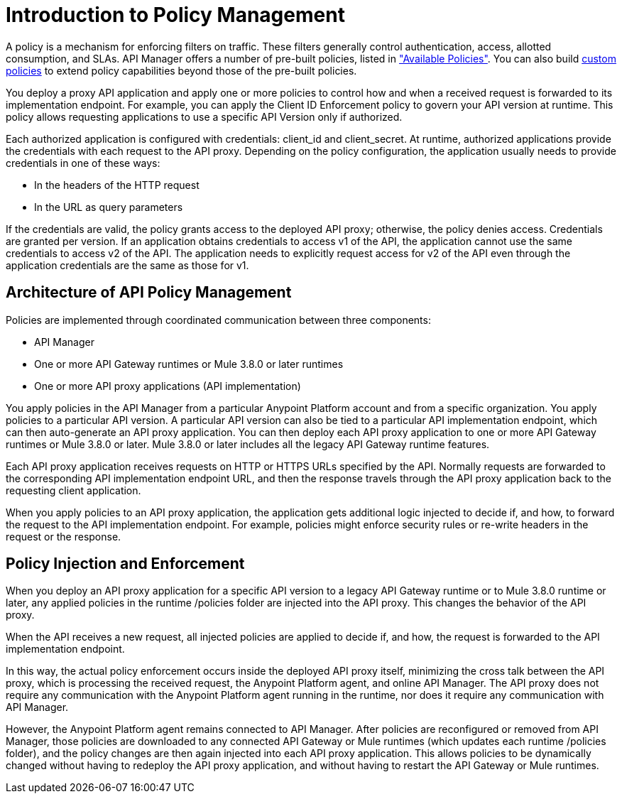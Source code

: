 = Introduction to Policy Management
:keywords: policy, endpoint, policy management architecture

A policy is a mechanism for enforcing filters on traffic. These filters generally control authentication, access, allotted consumption, and SLAs. API Manager offers a number of pre-built policies, listed in link:/api-manager/using-policies#available-policies["Available Policies"]. You can also build link:/api-manager/creating-a-policy-walkthrough[custom policies] to extend policy capabilities beyond those of the pre-built policies. 

You deploy a proxy API application and apply one or more policies to control how and when a received request is forwarded to its implementation endpoint. For example, you can apply the Client ID Enforcement policy to govern your API version at runtime. This policy allows requesting applications to use a specific API Version only if authorized. 

Each authorized application is configured with credentials: client_id and client_secret. At runtime, authorized applications provide the credentials with each request to the API proxy. Depending on the policy configuration, the application usually needs to provide credentials in one of these ways:

* In the headers of the HTTP request
* In the URL as query parameters

If the credentials are valid, the policy grants access to the deployed API proxy; otherwise, the policy denies access. Credentials are granted per version. If an application obtains credentials to access v1 of the API, the application cannot use the same credentials to access v2 of the API. The application needs to explicitly request access for v2 of the API even through the application credentials are the same as those for v1. 

== Architecture of API Policy Management

Policies are implemented through coordinated communication between three components:

* API Manager
* One or more API Gateway runtimes or Mule 3.8.0 or later runtimes
* One or more API proxy applications (API implementation)

You apply policies in the API Manager from a particular Anypoint Platform account and from a specific organization. You apply policies to a particular API version. A particular API version can also be tied to a particular API implementation endpoint, which can then auto-generate an API proxy application. You can then deploy each API proxy application to one or more API Gateway runtimes or Mule 3.8.0 or later. Mule 3.8.0 or later includes all the legacy API Gateway runtime features. 

Each API proxy application receives requests on HTTP or HTTPS URLs specified by the API. Normally requests are forwarded to the corresponding API implementation endpoint URL, and then the response travels through the API proxy application back to the requesting client application. 

When you apply policies to an API proxy application, the application gets additional logic injected to decide if, and how, to forward the request to the API implementation endpoint. For example, policies might enforce security rules or re-write headers in the request or the response.

== Policy Injection and Enforcement

When you deploy an API proxy application for a specific API version to a legacy API Gateway runtime or to Mule 3.8.0 runtime or later, any applied policies in the runtime /policies folder are injected into the API proxy. This changes the behavior of the API proxy. 

When the API receives a new request, all injected policies are applied to decide if, and how, the request is forwarded to the API implementation endpoint. 

In this way, the actual policy enforcement occurs inside the deployed API proxy itself, minimizing the cross talk between the API proxy, which is processing the received request, the Anypoint Platform agent, and online API Manager. The API proxy does not require any communication with the Anypoint Platform agent running in the runtime, nor does it require any communication with API Manager.

However, the Anypoint Platform agent remains connected to API Manager. After policies are reconfigured or removed from API Manager, those policies are downloaded to any connected API Gateway or Mule runtimes (which updates each runtime /policies folder), and the policy changes are then again injected into each API proxy application. This allows policies to be dynamically changed without having to redeploy the API proxy application, and without having to restart the API Gateway or Mule runtimes.  